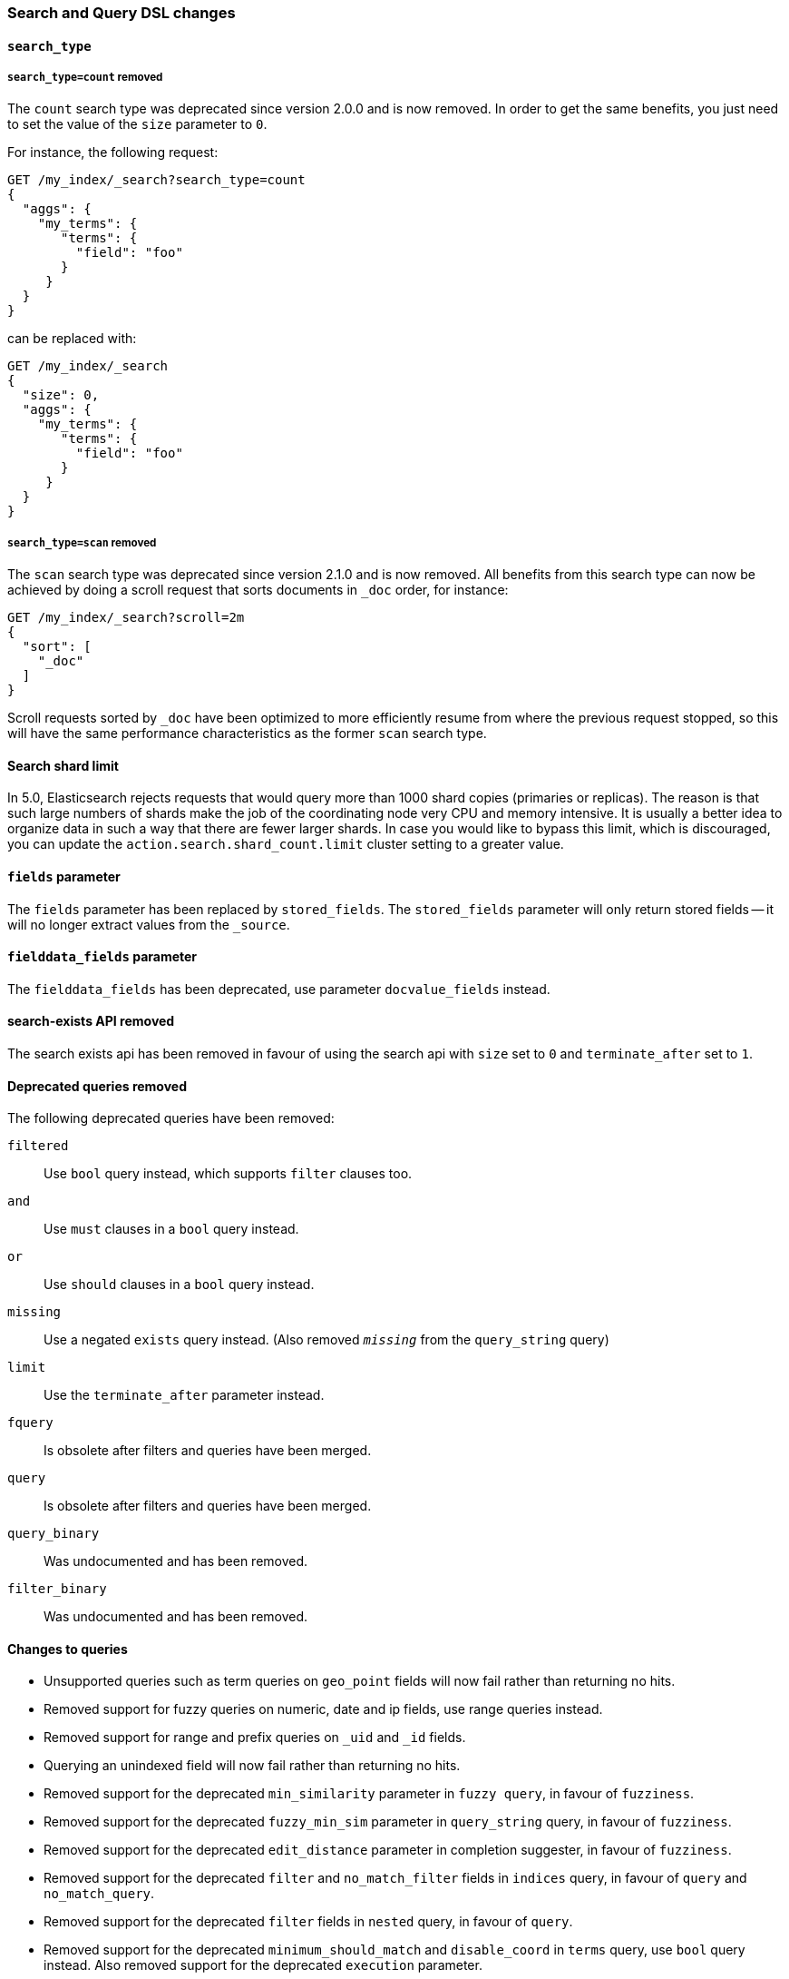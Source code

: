 [[breaking_50_search_changes]]
=== Search and Query DSL changes

[[_literal_search_type_literal]]
==== `search_type`

[[_literal_search_type_count_literal_removed]]
===== `search_type=count` removed

The `count` search type was deprecated since version 2.0.0 and is now removed.
In order to get the same benefits, you just need to set the value of the `size`
parameter to `0`.

For instance, the following request:

[source,sh]
---------------
GET /my_index/_search?search_type=count
{
  "aggs": {
    "my_terms": {
       "terms": {
         "field": "foo"
       }
     }
  }
}
---------------

can be replaced with:

[source,sh]
---------------
GET /my_index/_search
{
  "size": 0,
  "aggs": {
    "my_terms": {
       "terms": {
         "field": "foo"
       }
     }
  }
}
---------------

[[_literal_search_type_scan_literal_removed]]
===== `search_type=scan` removed

The `scan` search type was deprecated since version 2.1.0 and is now removed.
All benefits from this search type can now be achieved by doing a scroll
request that sorts documents in `_doc` order, for instance:

[source,sh]
---------------
GET /my_index/_search?scroll=2m
{
  "sort": [
    "_doc"
  ]
}
---------------

Scroll requests sorted by `_doc` have been optimized to more efficiently resume
from where the previous request stopped, so this will have the same performance
characteristics as the former `scan` search type.

==== Search shard limit

In 5.0, Elasticsearch rejects requests that would query more than 1000 shard
copies (primaries or replicas).  The reason is that such large numbers of
shards make the job of the coordinating node very CPU and memory intensive. It
is usually a better idea to organize data in such a way that there are fewer
larger shards. In case you would like to bypass this limit, which is
discouraged, you can update the `action.search.shard_count.limit` cluster
setting to a greater value.

[[_literal_fields_literal_parameter]]
==== `fields` parameter

The `fields` parameter has been replaced by `stored_fields`.
The `stored_fields` parameter will only return stored fields
-- it will no longer extract values from the `_source`.

[[_literal_fielddata_fields_literal_parameter]]
==== `fielddata_fields` parameter

The `fielddata_fields` has been deprecated, use parameter `docvalue_fields` instead.


==== search-exists API removed

The search exists api has been removed in favour of using the search api with
`size` set to `0` and `terminate_after` set to `1`.


==== Deprecated queries removed

The following deprecated queries have been removed:

`filtered`::      Use `bool` query instead, which supports `filter` clauses too.
`and`::           Use `must` clauses in a `bool` query instead.
`or`::            Use `should` clauses in a `bool` query instead.
`missing`::       Use a negated `exists` query instead.  (Also removed `_missing_` from the `query_string` query)
`limit`::         Use the `terminate_after` parameter instead.
`fquery`::        Is obsolete after filters and queries have been merged.
`query`::         Is obsolete after filters and queries have been merged.
`query_binary`::  Was undocumented and has been removed.
`filter_binary`:: Was undocumented and has been removed.


==== Changes to queries

* Unsupported queries such as term queries on `geo_point` fields will now fail
  rather than returning no hits.

* Removed support for fuzzy queries on numeric, date and ip fields, use range
  queries instead.

* Removed support for range and prefix queries on `_uid` and `_id` fields.

* Querying an unindexed field will now fail rather than returning no hits.

* Removed support for the deprecated `min_similarity` parameter in `fuzzy
  query`, in favour of `fuzziness`.

* Removed support for the deprecated `fuzzy_min_sim` parameter in
  `query_string` query, in favour of `fuzziness`.

* Removed support for the deprecated `edit_distance` parameter in completion
  suggester, in favour of `fuzziness`.

* Removed support for the deprecated `filter` and `no_match_filter` fields in `indices` query,
in favour of `query` and `no_match_query`.

* Removed support for the deprecated `filter` fields in `nested` query, in favour of `query`.

* Removed support for the deprecated `minimum_should_match` and
  `disable_coord` in `terms` query, use `bool` query instead. Also removed
  support for the deprecated `execution` parameter.

* Removed support for the top level `filter` element in `function_score` query, replaced by `query`.

* The `collect_payloads` parameter of the `span_near` query has been deprecated.  Payloads will be loaded when needed.

* The `score_type` parameter to the `nested` and `has_child` queries has been
  removed in favour of `score_mode`.  The `score_mode` parameter to `has_parent`
  has been deprecated in favour of the `score` boolean parameter.   Also, the
  `total` score mode has been removed in favour of the `sum` mode.

* When the `max_children` parameter was set to `0` on the `has_child` query
  then there was no upper limit on how many child documents were allowed to
  match. Now, `0` really means that zero child documents are allowed. If no
  upper limit is needed then the `max_children` parameter shouldn't be specified
  at all.

* The `exists` query will now fail if the `_field_names` field is disabled.

* The `multi_match` query will fail if `fuzziness` is used for `cross_fields`, `phrase` or `phrase_prefix` type.
This parameter was undocumented and silently ignored before for these types of `multi_match`.

* Deprecated support for the coerce, normalize, ignore_malformed parameters in GeoPolygonQuery. Use parameter validation_method instead.

* Deprecated support for the coerce, normalize, ignore_malformed parameters in GeoDistanceQuery. Use parameter validation_method instead.

* Deprecated support for the coerce, normalize, ignore_malformed parameters in GeoBoundingBoxQuery. Use parameter validation_method instead.

* The `geo_distance_range` query is deprecated and should be replaced by either the `geo_distance` bucket aggregation, or geo_distance sort.

* For `geo_distance` query, aggregation, and sort the `sloppy_arc` option for the `distance_type` parameter has been deprecated.

[[_top_level_literal_filter_literal_parameter]]
==== Top level `filter` parameter

Removed support for the deprecated top level `filter` in the search api,
replaced by `post_filter`.

==== Highlighters

Removed support for multiple highlighter names, the only supported ones are:
`plain`, `fvh` and `postings`.

==== Term vectors API

The term vectors APIs no longer persist unmapped fields in the mappings.

The `dfs` parameter to the term vectors API has been removed completely. Term
vectors don't support distributed document frequencies anymore.

==== Sort

The `reverse` parameter has been removed, in favour of explicitly
specifying the sort order with the `order` option.

The `coerce` and `ignore_malformed` parameters were deprecated in favour of `validation_method`.

==== Inner hits

* Top level inner hits syntax has been removed. Inner hits can now only be specified as part of the `nested`,
`has_child` and `has_parent` queries. Use cases previously only possible with top level inner hits can now be done
with inner hits defined inside the query dsl.

* Source filtering for inner hits inside nested queries requires full field names instead of relative field names.
This is now consistent for source filtering on other places in the search API.

* Nested inner hits will now no longer include `_index`, `_type` and `_id` keys. For nested inner hits these values
are always the same as the `_index`, `_type` and `_id` keys of the root search hit.

* Parent/child inner hits will now no longer include the `_index` key. For parent/child inner hits the `_index` key is
always the same as the the parent search hit.

==== Query Profiler

In the response for profiling queries, the `query_type` has been renamed to `type` and `lucene` has been renamed to
`description`. These changes have been made so the response format is more friendly to supporting other types of profiling
in the future.

==== Search preferences

The <<search-request-preference,search preference>> `_only_node` has
been removed. The same behavior can be achieved by using `_only_nodes`
and specifying a single node ID.

The <<search-request-preference,search preference>> `_prefer_node` has
been superseded by `_prefer_nodes`. By specifying a single node,
`_prefer_nodes` provides the same functionality as `_prefer_node` but
also supports specifying multiple nodes.

The <<search-request-preference,search preference>> `_shards` accepts a
secondary preference, for example `_primary` to specify the primary copy
of the specified shards. The separator previously used to separate the
`_shards` portion of the parameter from the secondary preference was
`;`. However, this is also an acceptable separator between query string
parameters which means that unless the `;` was escaped, the secondary
preference was never observed. The separator has been changed to `|` and
does not need to be escaped.


==== Scoring changes

===== Default similarity

The default similarity has been changed to `BM25`.

===== DF formula

Document frequency (which is for instance used to compute inverse document
frequency - IDF) is now based on the number of documents that have a value
for the considered field rather than the total number of documents in the
index. This change affects most similarities. See
https://issues.apache.org/jira/browse/LUCENE-6711[`LUCENE-6711`] for more information.

==== explain API

The `fields` field has been renamed to `stored_fields`
